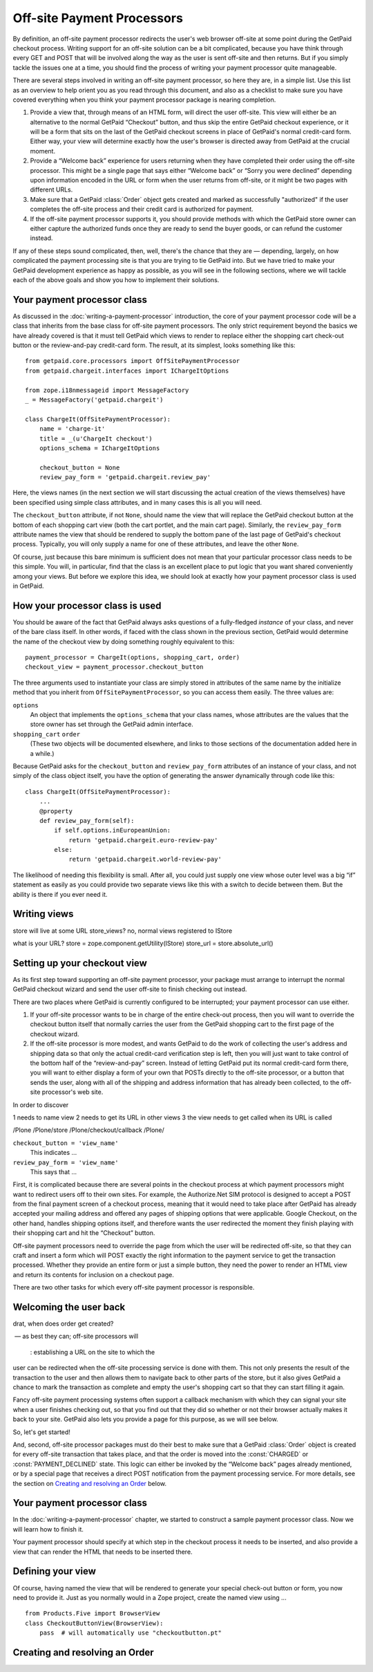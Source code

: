 
Off-site Payment Processors
===========================

By definition, an off-site payment processor redirects the user's web
browser off-site at some point during the GetPaid checkout process.
Writing support for an off-site solution can be a bit complicated,
because you have think through every GET and POST that will be involved
along the way as the user is sent off-site and then returns.  But if you
simply tackle the issues one at a time, you should find the process of
writing your payment processor quite manageable.

There are several steps involved in writing an off-site payment
processor, so here they are, in a simple list.  Use this list as an
overview to help orient you as you read through this document, and also
as a checklist to make sure you have covered everything when you think
your payment processor package is nearing completion.

1. Provide a view that, through means of an HTML form, will direct the
   user off-site.  This view will either be an alternative to the normal
   GetPaid “Checkout” button, and thus skip the entire GetPaid checkout
   experience, or it will be a form that sits on the last of the GetPaid
   checkout screens in place of GetPaid's normal credit-card form.
   Either way, your view will determine exactly how the user's browser
   is directed away from GetPaid at the crucial moment.

2. Provide a “Welcome back” experience for users returning when they
   have completed their order using the off-site processor.  This might
   be a single page that says either “Welcome back” or “Sorry you were
   declined” depending upon information encoded in the URL or form when
   the user returns from off-site, or it might be two pages with
   different URLs.

3. Make sure that a GetPaid :class:`Order` object gets created and
   marked as successfully "authorized" if the user completes the
   off-site process and their credit card is authorized for payment.

4. If the off-site payment processor supports it, you should provide
   methods with which the GetPaid store owner can either capture the
   authorized funds once they are ready to send the buyer goods, or can
   refund the customer instead.

If any of these steps sound complicated, then, well, there's the chance
that they are — depending, largely, on how complicated the payment
processing site is that you are trying to tie GetPaid into.  But we have
tried to make your GetPaid development experience as happy as possible,
as you will see in the following sections, where we will tackle each of
the above goals and show you how to implement their solutions.

.. neither shopping card nor order will be available, will they?
   can we give off-site service a different URL for each order?

Your payment processor class
----------------------------

As discussed in the :doc:`writing-a-payment-processor` introduction, the
core of your payment processor code will be a class that inherits from
the base class for off-site payment processors.  The only strict
requirement beyond the basics we have already covered is that it must
tell GetPaid which views to render to replace either the shopping cart
check-out button or the review-and-pay credit-card form.  The result, at
its simplest, looks something like this::

    from getpaid.core.processors import OffSitePaymentProcessor
    from getpaid.chargeit.interfaces import IChargeItOptions

    from zope.i18nmessageid import MessageFactory
    _ = MessageFactory('getpaid.chargeit')

    class ChargeIt(OffSitePaymentProcessor):
        name = 'charge-it'
        title = _(u'ChargeIt checkout')
        options_schema = IChargeItOptions

        checkout_button = None
        review_pay_form = 'getpaid.chargeit.review_pay'

Here, the views names (in the next section we will start discussing the
actual creation of the views themselves) have been specified using
simple class attributes, and in many cases this is all you will need.

The ``checkout_button`` attribute, if not ``None``, should name the view
that will replace the GetPaid checkout button at the bottom of each
shopping cart view (both the cart portlet, and the main cart page).
Similarly, the ``review_pay_form`` attribute names the view that should
be rendered to supply the bottom pane of the last page of GetPaid's
checkout process.  Typically, you will only supply a name for one of
these attributes, and leave the other ``None``.

Of course, just because this bare minimum is sufficient does not mean
that your particular processor class needs to be this simple.  You will,
in particular, find that the class is an excellent place to put logic
that you want shared conveniently among your views.  But before we
explore this idea, we should look at exactly how your payment processor
class is used in GetPaid.

How your processor class is used
--------------------------------

You should be aware of the fact that GetPaid always asks questions of a
fully-fledged *instance* of your class, and never of the bare class
itself.  In other words, if faced with the class shown in the previous
section, GetPaid would determine the name of the checkout view by doing
something roughly equivalent to this::

    payment_processor = ChargeIt(options, shopping_cart, order)
    checkout_view = payment_processor.checkout_button

The three arguments used to instantiate your class are simply stored in
attributes of the same name by the initialize method that you inherit
from ``OffSitePaymentProcessor``, so you can access them easily.  The
three values are:

``options``
  An object that implements the ``options_schema`` that your class
  names, whose attributes are the values that the store owner has set
  through the GetPaid admin interface.

``shopping_cart`` ``order``
  (These two objects will be documented elsewhere, and links to those
  sections of the documentation added here in a while.)

Because GetPaid asks for the ``checkout_button`` and ``review_pay_form``
attributes of an instance of your class, and not simply of the class
object itself, you have the option of generating the answer dynamically
through code like this::

    class ChargeIt(OffSitePaymentProcessor):
        ...
        @property
        def review_pay_form(self):
            if self.options.inEuropeanUnion:
                return 'getpaid.chargeit.euro-review-pay'
            else:
                return 'getpaid.chargeit.world-review-pay'

The likelihood of needing this flexibility is small.  After all, you
could just supply one view whose outer level was a big “if” statement as
easily as you could provide two separate views like this with a switch
to decide between them.  But the ability is there if you ever need it.

Writing views
-------------


store will live at some URL
store_views?
no, normal views registered to IStore




what is your URL?
store = zope.component.getUtility(IStore)
store_url = store.absolute_url()

Setting up your checkout view
-----------------------------

As its first step toward supporting an off-site payment processor, your
package must arrange to interrupt the normal GetPaid checkout wizard and
send the user off-site to finish checking out instead.

There are two places where GetPaid is currently configured to be
interrupted; your payment processor can use either.

1. If your off-site processor wants to be in charge of the entire
   check-out process, then you will want to override the checkout button
   itself that normally carries the user from the GetPaid shopping cart
   to the first page of the checkout wizard.

2. If the off-site processor is more modest, and wants GetPaid to do the
   work of collecting the user's address and shipping data so that only
   the actual credit-card verification step is left, then you will just
   want to take control of the bottom half of the “review-and-pay”
   screen.  Instead of letting GetPaid put its normal credit-card form
   there, you will want to either display a form of your own that POSTs
   directly to the off-site processor, or a button that sends the user,
   along with all of the shipping and address information that has
   already been collected, to the off-site processor's web site.

In order to discover

1 needs to name view
2 needs to get its URL in other views
3 the view needs to get called when its URL is called

/Plone
/Plone/store
/Plone/checkout/callback
/Plone/

``checkout_button = 'view_name'``
  This indicates ...

``review_pay_form = 'view_name'``
  This says that ...


First, it is complicated because there are several points in the
checkout process at which payment processors might want to redirect
users off to their own sites.  For example, the Authorize.Net SIM
protocol is designed to accept a POST from the final payment screen of a
checkout process, meaning that it would need to take place after GetPaid
has already accepted your mailing address and offered any pages of
shipping options that were applicable.  Google Checkout, on the other
hand, handles shipping options itself, and therefore wants the user
redirected the moment they finish playing with their shopping cart and
hit the “Checkout” button.

Off-site payment processors need to override the page from which the
user will be redirected off-site, so that they can craft and insert a
form which will POST exactly the right information to the payment
service to get the transaction processed.  Whether they provide an
entire form or just a simple button, they need the power to render an
HTML view and return its contents for inclusion on a checkout page.

There are two other tasks for which every off-site payment processor is
responsible.


Welcoming the user back
-----------------------

drat, when does order get created?

 — as best they can;
off-site processors will

  : establishing a URL on the site to which the
user can be redirected when the off-site processing service is done with
them.  This not only presents the result of the transaction to the user
and then allows them to navigate back to other parts of the store, but
it also gives GetPaid a chance to mark the transaction as complete and
empty the user's shopping cart so that they can start filling it again.

Fancy off-site payment processing systems often support a callback
mechanism with which they can signal your site when a user finishes
checking out, so that you find out that they did so whether or not their
browser actually makes it back to your site.  GetPaid also lets you
provide a page for this purpose, as we will see below.

So, let's get started!

And, second, off-site processor packages must do their best to make sure
that a GetPaid :class:`Order` object is created for every off-site
transaction that takes place, and that the order is moved into the
:const:`CHARGED` or :const:`PAYMENT_DECLINED` state.  This logic can
either be invoked by the “Welcome back” pages already mentioned, or by a
special page that receives a direct POST notification from the payment
processing service.  For more details, see the section on `Creating and
resolving an Order`_ below.

Your payment processor class
----------------------------

In the :doc:`writing-a-payment-processor` chapter, we started to
construct a sample payment processor class.  Now we will learn how to
finish it.



Your payment processor should specify at which step in the checkout
process it needs to be inserted, and also provide a view that can render
the HTML that needs to be inserted there.


Defining your view
------------------

Of course, having named the view that will be rendered to generate your
special check-out button or form, you now need to provide it.  Just as
you normally would in a Zope project, create the named view using ...

..
   def __init__(self, cart, options)


::

    from Products.Five import BrowserView
    class CheckoutButtonView(BrowserView):
        pass  # will automatically use "checkoutbutton.pt"



Creating and resolving an Order
-------------------------------
